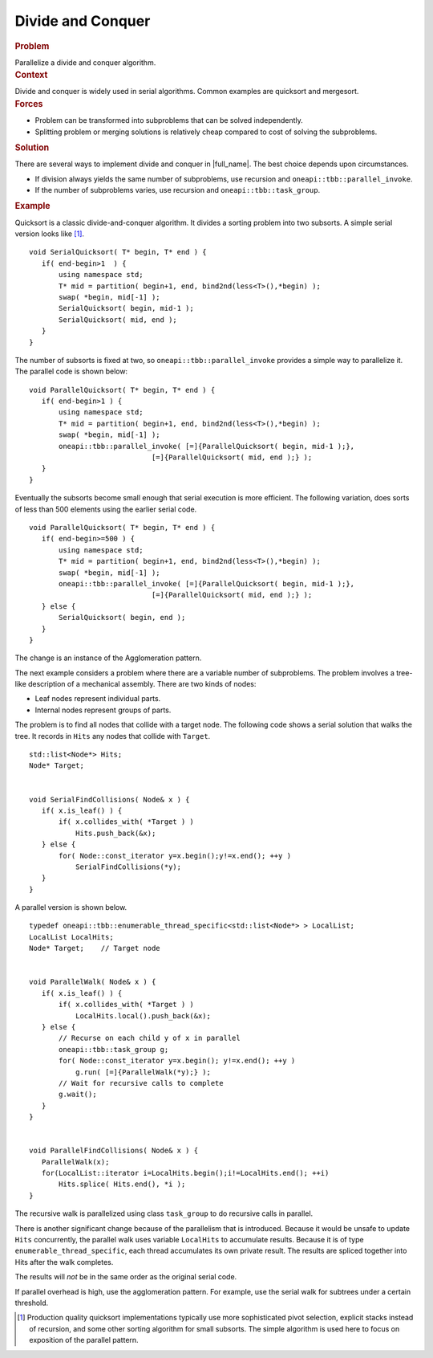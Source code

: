 .. _Divide_and_Conquer:

Divide and Conquer
==================


.. container:: section


   .. rubric:: Problem
      :class: sectiontitle

   Parallelize a divide and conquer algorithm.


.. container:: section


   .. rubric:: Context
      :class: sectiontitle

   Divide and conquer is widely used in serial algorithms. Common
   examples are quicksort and mergesort.


.. container:: section


   .. rubric:: Forces
      :class: sectiontitle

   -  Problem can be transformed into subproblems that can be solved
      independently.


   -  Splitting problem or merging solutions is relatively cheap
      compared to cost of solving the subproblems.


.. container:: section


   .. rubric:: Solution
      :class: sectiontitle

   There are several ways to implement divide and conquer in
   |full_name|. The best choice depends upon circumstances.


   -  If division always yields the same number of subproblems, use
      recursion and ``oneapi::tbb::parallel_invoke``.


   -  If the number of subproblems varies, use recursion and
      ``oneapi::tbb::task_group``.


.. container:: section


   .. rubric:: Example
      :class: sectiontitle

   Quicksort is a classic divide-and-conquer algorithm. It divides a
   sorting problem into two subsorts. A simple serial version looks like [1]_.


   ::


      void SerialQuicksort( T* begin, T* end ) {
         if( end-begin>1  ) {
             using namespace std;
             T* mid = partition( begin+1, end, bind2nd(less<T>(),*begin) );
             swap( *begin, mid[-1] );
             SerialQuicksort( begin, mid-1 );
             SerialQuicksort( mid, end );
         }
      }


   The number of subsorts is fixed at two, so ``oneapi::tbb::parallel_invoke``
   provides a simple way to parallelize it. The parallel code is shown
   below:


   ::


      void ParallelQuicksort( T* begin, T* end ) {
         if( end-begin>1 ) {
             using namespace std;
             T* mid = partition( begin+1, end, bind2nd(less<T>(),*begin) );
             swap( *begin, mid[-1] );
             oneapi::tbb::parallel_invoke( [=]{ParallelQuicksort( begin, mid-1 );},
                                   [=]{ParallelQuicksort( mid, end );} );
         }
      }


   Eventually the subsorts become small enough that serial execution is
   more efficient. The following variation, does sorts of less than 500 elements using the earlier serial code.


   ::


      void ParallelQuicksort( T* begin, T* end ) {
         if( end-begin>=500 ) {
             using namespace std;
             T* mid = partition( begin+1, end, bind2nd(less<T>(),*begin) );
             swap( *begin, mid[-1] );
             oneapi::tbb::parallel_invoke( [=]{ParallelQuicksort( begin, mid-1 );},
                                   [=]{ParallelQuicksort( mid, end );} );
         } else {
             SerialQuicksort( begin, end );
         }
      }


   The change is an instance of the Agglomeration pattern.


   The next example considers a problem where there are a variable
   number of subproblems. The problem involves a tree-like description
   of a mechanical assembly. There are two kinds of nodes:


   -  Leaf nodes represent individual parts.


   -  Internal nodes represent groups of parts.


   The problem is to find all nodes that collide with a target node. The
   following code shows a serial solution that walks the tree. It
   records in ``Hits`` any nodes that collide with ``Target``.


   ::


      std::list<Node*> Hits;
      Node* Target;
       

      void SerialFindCollisions( Node& x ) {
         if( x.is_leaf() ) {
             if( x.collides_with( *Target ) )
                 Hits.push_back(&x);
         } else {
             for( Node::const_iterator y=x.begin();y!=x.end(); ++y )
                 SerialFindCollisions(*y);
         }
      } 


   A parallel version is shown below.


   ::


      typedef oneapi::tbb::enumerable_thread_specific<std::list<Node*> > LocalList;
      LocalList LocalHits; 
      Node* Target;    // Target node    
       

      void ParallelWalk( Node& x ) {
         if( x.is_leaf() ) {
             if( x.collides_with( *Target ) )
                 LocalHits.local().push_back(&x);
         } else {
             // Recurse on each child y of x in parallel
             oneapi::tbb::task_group g;
             for( Node::const_iterator y=x.begin(); y!=x.end(); ++y )
                 g.run( [=]{ParallelWalk(*y);} );
             // Wait for recursive calls to complete
             g.wait();
         }
      }
       

      void ParallelFindCollisions( Node& x ) {
         ParallelWalk(x);
         for(LocalList::iterator i=LocalHits.begin();i!=LocalHits.end(); ++i)
             Hits.splice( Hits.end(), *i );
      } 


   The recursive walk is parallelized using class ``task_group`` to do
   recursive calls in parallel.


   There is another significant change because of the parallelism that
   is introduced. Because it would be unsafe to update ``Hits``
   concurrently, the parallel walk uses variable ``LocalHits`` to
   accumulate results. Because it is of type
   ``enumerable_thread_specific``, each thread accumulates its own
   private result. The results are spliced together into Hits after the
   walk completes.


   The results will *not* be in the same order as the original serial
   code.


   If parallel overhead is high, use the agglomeration pattern. For
   example, use the serial walk for subtrees under a certain threshold.


.. [1] Production quality quicksort implementations typically
   use more sophisticated pivot selection, explicit stacks instead of
   recursion, and some other sorting algorithm for small subsorts. The
   simple algorithm is used here to focus on exposition of the parallel
   pattern.

